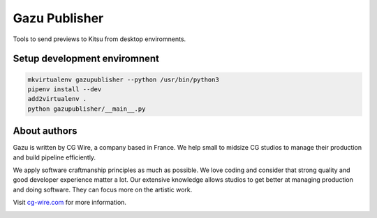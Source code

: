 Gazu Publisher
==============

Tools to send previews to Kitsu from desktop enviromnents.

Setup development enviromnent
-----------------------------

.. code:: bash

    mkvirtualenv gazupublisher --python /usr/bin/python3
    pipenv install --dev
    add2virtualenv .
    python gazupublisher/__main__.py


About authors
-------------

Gazu is written by CG Wire, a company based in France. We help small to
midsize CG studios to manage their production and build pipeline
efficiently.

We apply software craftmanship principles as much as possible. We love
coding and consider that strong quality and good developer experience
matter a lot. Our extensive knowledge allows studios to get better at
managing production and doing software. They can focus more on the artistic
work.

Visit `cg-wire.com <https://cg-wire.com>`__ for more information.

|CGWire Logo|

.. |CGWire Logo| image:: https://zou.cg-wire.com/cgwire.png
   :target: https://cg-wire.com
